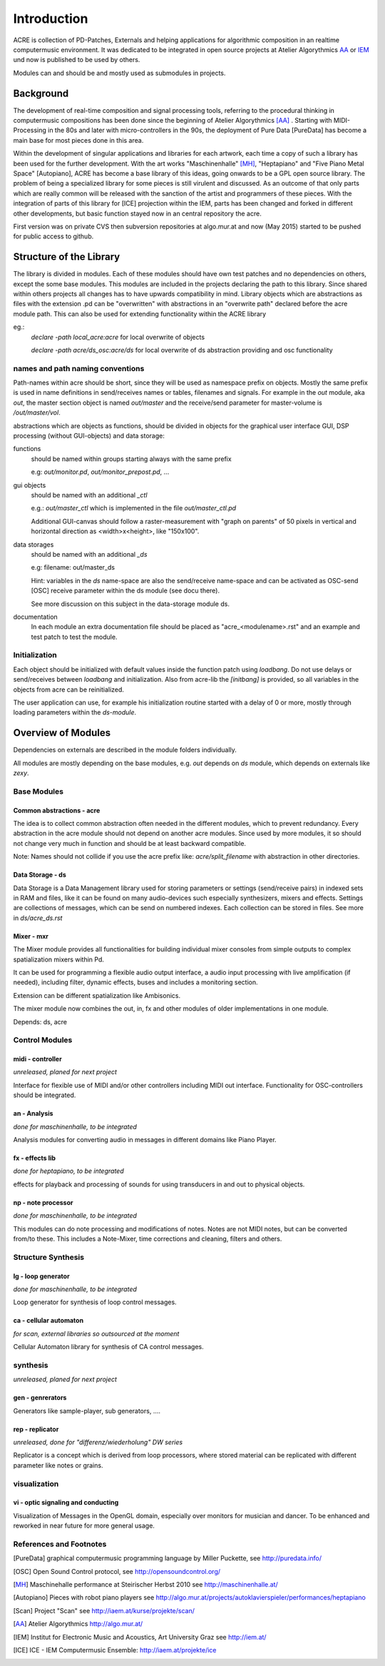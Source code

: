Introduction
============

ACRE is collection of PD-Patches, Externals and helping applications for algorithmic composition in an realtime computermusic environment. 
It was dedicated to be integrated in open source projects at Atelier Algorythmics AA_ or IEM_ und now is published to be used by others.

Modules can and should be and mostly used as submodules in projects.

Background
----------

The development of real-time composition and signal processing tools, referring to the procedural thinking in computermusic compositions has been done since the beginning of Atelier Algorythmics [AA]_ .
Starting with MIDI-Processing in the 80s and later with micro-controllers in the 90s, the deployment of Pure Data 
[PureData] has become a main base for most pieces done in this area.

Within the development of singular applications and libraries for each artwork, each time a copy of such a library has been used for the further development. 
With the art works "Maschinenhalle" [MH]_, "Heptapiano" and "Five Piano Metal Space" [Autopiano], ACRE has become a base library of this ideas, going onwards to be a GPL open source library.
The problem of being a specialized library for some pieces is  still virulent and discussed. As an outcome of that only parts which are really common will be released with the sanction of the artist and programmers of these pieces.
With the integration of parts of this library for [ICE] projection within the IEM, parts has been changed
and forked in different other developments, but basic function stayed now in  an central repository the acre.

First version was on private CVS then subversion repositories at algo.mur.at and now (May 2015) started to be pushed for public access to github.


Structure of the Library
------------------------

The library is divided in modules. 
Each of these modules should have own test patches and no dependencies on others, except the some base modules. 
This modules are included in the projects declaring the path to this library. Since shared within others projects all changes has to have upwards 
compatibility in mind.
Library objects which are abstractions as files with the extension .pd can be  "overwritten" with abstractions in an "overwrite path" declared before the acre module path. This can also be used for extending functionality within the ACRE library

eg.:
 `declare -path local_acre:acre` for local overwrite of objects

 `declare -path acre/ds_osc:acre/ds` for local overwrite of ds abstraction providing and osc functionality

names and path naming conventions
^^^^^^^^^^^^^^^^^^^^^^^^^^^^^^^^

Path-names within acre should be short, since they will be used as namespace 
prefix on objects. 
Mostly the same prefix is used in name definitions in send/receives names or tables, filenames and signals. 
For example in the `out` module, aka `out`, the master section object is named `out/master` and the receive/send parameter  for master-volume is `/out/master/vol`. 

abstractions which are objects as functions, should be divided in objects for the graphical user interface GUI, DSP processing (without GUI-objects) and data storage:

functions
  should be named within groups starting always with the same prefix
  
  e.g: `out/monitor.pd`, `out/monitor_prepost.pd`, ...

gui objects
  should be named with an additional `_ctl` 
  
  e.g.: `out/master_ctl` which is implemented in the file `out/master_ctl.pd` 

  Additional GUI-canvas should follow a raster-measurement with "graph on parents" of 50 pixels in vertical and horizontal direction as <width>x<height>, like "150x100". 
  
data storages
  should be named with an additional `_ds` 
  
  e.g: filename: out/master_ds

  Hint: variables in the `ds` name-space are also the send/receive name-space and can be activated as OSC-send [OSC] receive parameter within the ds module 
  (see docu there).

  See more discussion on this subject in the data-storage module ds.

documentation
  In each module an extra documentation file should be placed as "acre_<modulename>.rst" and an example and test patch to test the module.

Initialization
^^^^^^^^^^^^^^

Each object should be initialized with default values inside the function patch using `loadbang`.
Do not use delays or send/receives between `loadbang` and initialization.
Also from acre-lib the `[initbang]` is provided, so all variables in the objects from acre can be reinitialized.

The user application can use, for example his initialization routine started with a delay of 0 or more, mostly through loading parameters within the `ds-module`.

Overview of Modules
-------------------

Dependencies on externals are described in the module folders individually.

All modules are  mostly depending on the base modules, e.g. `out` depends on `ds` module, which depends on externals like `zexy`.

Base Modules
^^^^^^^^^^^^

Common abstractions - acre
""""""""""""""""""""""""""

The idea is to collect common abstraction often needed in the different modules, which to prevent redundancy.
Every abstraction in the acre module should not depend on another acre modules.
Since used by more modules, it so should not change very much in function and should be at least backward compatible. 

Note: Names should not collide if you use the acre prefix like: 
`acre/split_filename` with abstraction in other directories.

Data Storage - ds
"""""""""""""""""

Data Storage is a Data Management library used for storing parameters or settings (send/receive pairs) in indexed sets in RAM and files, like it can be found on many audio-devices such especially synthesizers, mixers and effects.
Settings are collections of messages, which can be send on numbered indexes. 
Each collection can be stored in files. See more in `ds/acre_ds.rst`


Mixer - mxr
"""""""""""

The Mixer module provides all functionalities for building individual mixer consoles from simple outputs to complex spatialization mixers within Pd.

It can be used for programming a flexible audio output interface, a audio input processing with live amplification (if needed), including filter, dynamic effects, buses and includes a monitoring section. 

Extension can be different spatialization like Ambisonics.

The mixer module now combines the out, in, fx and other modules of older implementations in one module. 

Depends: ds, acre

Control Modules
^^^^^^^^^^^^^^^

midi - controller
"""""""""""""""""

*unreleased, planed for next project*

Interface for flexible use of MIDI and/or other controllers including MIDI out interface. 
Functionality for OSC-controllers should be integrated.

an - Analysis
"""""""""""""

*done for maschinenhalle, to be integrated*

Analysis modules for converting audio in messages in different domains like Piano Player.

fx - effects lib
""""""""""""""""

*done for heptapiano, to be integrated*

effects for playback and processing of sounds for using transducers in and out to physical objects.

np - note processor
"""""""""""""""""""

*done for maschinenhalle, to be integrated*

This modules can do note processing and modifications of notes. Notes are not MIDI notes, but can be converted from/to these. This includes a Note-Mixer, time corrections and cleaning, filters and others.

Structure Synthesis
^^^^^^^^^^^^^^^^^^^

lg - loop generator
"""""""""""""""""""

*done for maschinenhalle, to be integrated*

Loop generator for synthesis of loop control messages.

ca - cellular automaton
"""""""""""""""""""""""

*for scan, external libraries so outsourced at the moment*

Cellular Automaton library for synthesis of CA control messages.

synthesis
^^^^^^^^^

*unreleased, planed for next project*

gen - genrerators
"""""""""""""""""

Generators like sample-player, sub generators, ....

rep - replicator
""""""""""""""""

*unreleased, done for "differenz/wiederholung" DW series*

Replicator is a concept which is derived from loop processors, where stored material can be replicated with different parameter like notes or grains.

visualization
^^^^^^^^^^^^^

vi - optic signaling and conducting
"""""""""""""""""""""""""""""""""""

Visualization of Messages in the OpenGL domain, especially over monitors for 
musician and dancer. To be enhanced and reworked in near future for more general 
usage.

References and Footnotes
^^^^^^^^^^^^^^^^^^^^^^^^

.. [PureData] graphical computermusic programming language by Miller Puckette,
              see http://puredata.info/

.. [OSC] Open Sound Control protocol, see http://opensoundcontrol.org/

.. [MH] Maschinehalle performance at Steirischer Herbst 2010 
        see http://maschinenhalle.at/


.. [Autopiano] Pieces with robot piano players 
   see http://algo.mur.at/projects/autoklavierspieler/performances/heptapiano


.. [Scan] Project "Scan" see http://iaem.at/kurse/projekte/scan/

.. [AA] Atelier Algorythmics http://algo.mur.at/

.. [IEM] Institut for Electronic Music and Acoustics, Art University Graz
         see http://iem.at/

.. [ICE] ICE - IEM Computermusic Ensemble:  http://iaem.at/projekte/ice
